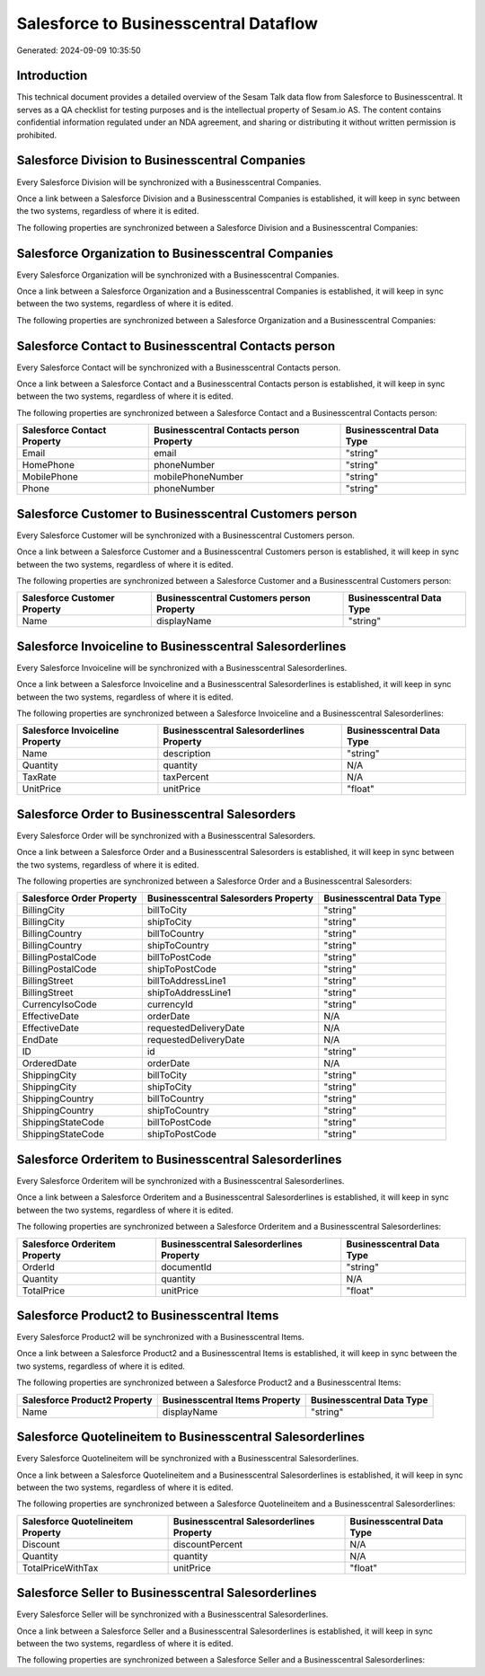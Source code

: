 ======================================
Salesforce to Businesscentral Dataflow
======================================

Generated: 2024-09-09 10:35:50

Introduction
------------

This technical document provides a detailed overview of the Sesam Talk data flow from Salesforce to Businesscentral. It serves as a QA checklist for testing purposes and is the intellectual property of Sesam.io AS. The content contains confidential information regulated under an NDA agreement, and sharing or distributing it without written permission is prohibited.

Salesforce Division to Businesscentral Companies
------------------------------------------------
Every Salesforce Division will be synchronized with a Businesscentral Companies.

Once a link between a Salesforce Division and a Businesscentral Companies is established, it will keep in sync between the two systems, regardless of where it is edited.

The following properties are synchronized between a Salesforce Division and a Businesscentral Companies:

.. list-table::
   :header-rows: 1

   * - Salesforce Division Property
     - Businesscentral Companies Property
     - Businesscentral Data Type


Salesforce Organization to Businesscentral Companies
----------------------------------------------------
Every Salesforce Organization will be synchronized with a Businesscentral Companies.

Once a link between a Salesforce Organization and a Businesscentral Companies is established, it will keep in sync between the two systems, regardless of where it is edited.

The following properties are synchronized between a Salesforce Organization and a Businesscentral Companies:

.. list-table::
   :header-rows: 1

   * - Salesforce Organization Property
     - Businesscentral Companies Property
     - Businesscentral Data Type


Salesforce Contact to Businesscentral Contacts person
-----------------------------------------------------
Every Salesforce Contact will be synchronized with a Businesscentral Contacts person.

Once a link between a Salesforce Contact and a Businesscentral Contacts person is established, it will keep in sync between the two systems, regardless of where it is edited.

The following properties are synchronized between a Salesforce Contact and a Businesscentral Contacts person:

.. list-table::
   :header-rows: 1

   * - Salesforce Contact Property
     - Businesscentral Contacts person Property
     - Businesscentral Data Type
   * - Email
     - email
     - "string"
   * - HomePhone
     - phoneNumber
     - "string"
   * - MobilePhone
     - mobilePhoneNumber
     - "string"
   * - Phone
     - phoneNumber
     - "string"


Salesforce Customer to Businesscentral Customers person
-------------------------------------------------------
Every Salesforce Customer will be synchronized with a Businesscentral Customers person.

Once a link between a Salesforce Customer and a Businesscentral Customers person is established, it will keep in sync between the two systems, regardless of where it is edited.

The following properties are synchronized between a Salesforce Customer and a Businesscentral Customers person:

.. list-table::
   :header-rows: 1

   * - Salesforce Customer Property
     - Businesscentral Customers person Property
     - Businesscentral Data Type
   * - Name
     - displayName
     - "string"


Salesforce Invoiceline to Businesscentral Salesorderlines
---------------------------------------------------------
Every Salesforce Invoiceline will be synchronized with a Businesscentral Salesorderlines.

Once a link between a Salesforce Invoiceline and a Businesscentral Salesorderlines is established, it will keep in sync between the two systems, regardless of where it is edited.

The following properties are synchronized between a Salesforce Invoiceline and a Businesscentral Salesorderlines:

.. list-table::
   :header-rows: 1

   * - Salesforce Invoiceline Property
     - Businesscentral Salesorderlines Property
     - Businesscentral Data Type
   * - Name
     - description
     - "string"
   * - Quantity
     - quantity
     - N/A
   * - TaxRate
     - taxPercent
     - N/A
   * - UnitPrice
     - unitPrice
     - "float"


Salesforce Order to Businesscentral Salesorders
-----------------------------------------------
Every Salesforce Order will be synchronized with a Businesscentral Salesorders.

Once a link between a Salesforce Order and a Businesscentral Salesorders is established, it will keep in sync between the two systems, regardless of where it is edited.

The following properties are synchronized between a Salesforce Order and a Businesscentral Salesorders:

.. list-table::
   :header-rows: 1

   * - Salesforce Order Property
     - Businesscentral Salesorders Property
     - Businesscentral Data Type
   * - BillingCity
     - billToCity
     - "string"
   * - BillingCity
     - shipToCity
     - "string"
   * - BillingCountry
     - billToCountry
     - "string"
   * - BillingCountry
     - shipToCountry
     - "string"
   * - BillingPostalCode
     - billToPostCode
     - "string"
   * - BillingPostalCode
     - shipToPostCode
     - "string"
   * - BillingStreet
     - billToAddressLine1
     - "string"
   * - BillingStreet
     - shipToAddressLine1
     - "string"
   * - CurrencyIsoCode
     - currencyId
     - "string"
   * - EffectiveDate
     - orderDate
     - N/A
   * - EffectiveDate
     - requestedDeliveryDate
     - N/A
   * - EndDate
     - requestedDeliveryDate
     - N/A
   * - ID
     - id
     - "string"
   * - OrderedDate
     - orderDate
     - N/A
   * - ShippingCity
     - billToCity
     - "string"
   * - ShippingCity
     - shipToCity
     - "string"
   * - ShippingCountry
     - billToCountry
     - "string"
   * - ShippingCountry
     - shipToCountry
     - "string"
   * - ShippingStateCode
     - billToPostCode
     - "string"
   * - ShippingStateCode
     - shipToPostCode
     - "string"


Salesforce Orderitem to Businesscentral Salesorderlines
-------------------------------------------------------
Every Salesforce Orderitem will be synchronized with a Businesscentral Salesorderlines.

Once a link between a Salesforce Orderitem and a Businesscentral Salesorderlines is established, it will keep in sync between the two systems, regardless of where it is edited.

The following properties are synchronized between a Salesforce Orderitem and a Businesscentral Salesorderlines:

.. list-table::
   :header-rows: 1

   * - Salesforce Orderitem Property
     - Businesscentral Salesorderlines Property
     - Businesscentral Data Type
   * - OrderId
     - documentId
     - "string"
   * - Quantity
     - quantity
     - N/A
   * - TotalPrice
     - unitPrice
     - "float"


Salesforce Product2 to Businesscentral Items
--------------------------------------------
Every Salesforce Product2 will be synchronized with a Businesscentral Items.

Once a link between a Salesforce Product2 and a Businesscentral Items is established, it will keep in sync between the two systems, regardless of where it is edited.

The following properties are synchronized between a Salesforce Product2 and a Businesscentral Items:

.. list-table::
   :header-rows: 1

   * - Salesforce Product2 Property
     - Businesscentral Items Property
     - Businesscentral Data Type
   * - Name	
     - displayName
     - "string"


Salesforce Quotelineitem to Businesscentral Salesorderlines
-----------------------------------------------------------
Every Salesforce Quotelineitem will be synchronized with a Businesscentral Salesorderlines.

Once a link between a Salesforce Quotelineitem and a Businesscentral Salesorderlines is established, it will keep in sync between the two systems, regardless of where it is edited.

The following properties are synchronized between a Salesforce Quotelineitem and a Businesscentral Salesorderlines:

.. list-table::
   :header-rows: 1

   * - Salesforce Quotelineitem Property
     - Businesscentral Salesorderlines Property
     - Businesscentral Data Type
   * - Discount
     - discountPercent
     - N/A
   * - Quantity
     - quantity
     - N/A
   * - TotalPriceWithTax
     - unitPrice
     - "float"


Salesforce Seller to Businesscentral Salesorderlines
----------------------------------------------------
Every Salesforce Seller will be synchronized with a Businesscentral Salesorderlines.

Once a link between a Salesforce Seller and a Businesscentral Salesorderlines is established, it will keep in sync between the two systems, regardless of where it is edited.

The following properties are synchronized between a Salesforce Seller and a Businesscentral Salesorderlines:

.. list-table::
   :header-rows: 1

   * - Salesforce Seller Property
     - Businesscentral Salesorderlines Property
     - Businesscentral Data Type


